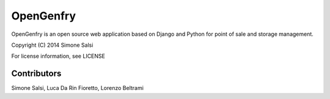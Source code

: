 OpenGenfry
==========
OpenGenfry is an open source web application based on Django and Python for point of sale and storage management.

Copyright (C) 2014 Simone Salsi

For license information, see LICENSE

Contributors
------------
Simone Salsi, Luca Da Rin Fioretto, Lorenzo Beltrami